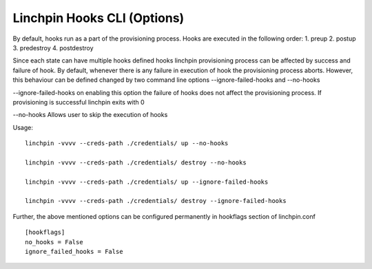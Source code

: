 Linchpin Hooks CLI (Options)
============================

By default, hooks run as a part of the provisioning process.
Hooks are executed in the following order:
1. preup
2. postup
3. predestroy
4. postdestroy

Since each state can have multiple hooks defined hooks linchpin provisioning process can be affected by success and failure of hook.
By default, whenever there is any failure in execution of hook the provisioning process aborts. However, this behaviour can be defined changed by two command line options --ignore-failed-hooks and --no-hooks

--ignore-failed-hooks on enabling this option the failure of hooks does not affect the provisioning process. If provisioning is successful linchpin exits with 0

--no-hooks Allows user to skip the execution of hooks

Usage:

::

  linchpin -vvvv --creds-path ./credentials/ up --no-hooks

  linchpin -vvvv --creds-path ./credentials/ destroy --no-hooks

  linchpin -vvvv --creds-path ./credentials/ up --ignore-failed-hooks

  linchpin -vvvv --creds-path ./credentials/ destroy --ignore-failed-hooks

Further, the above mentioned options can be configured permanently in hookflags section of linchpin.conf

::

  [hookflags]
  no_hooks = False
  ignore_failed_hooks = False

